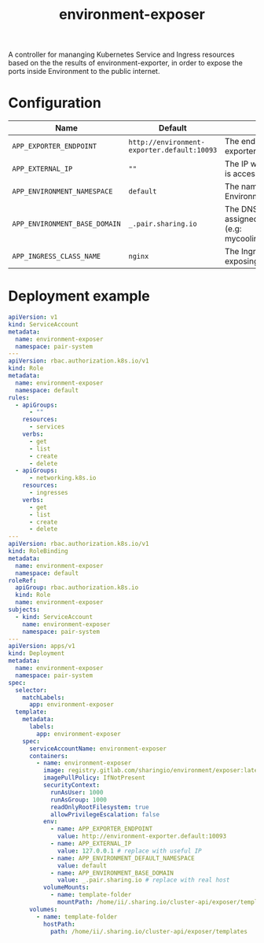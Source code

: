 #+TITLE: environment-exposer

A controller for mananging Kubernetes Service and Ingress resources based on the the results of environment-exporter, in order to expose the ports inside Environment to the public internet.

* Configuration
| Name                          | Default                                     | Description                                                                             |
|-------------------------------+---------------------------------------------+-----------------------------------------------------------------------------------------|
| ~APP_EXPORTER_ENDPOINT~       | =http://environment-exporter.default:10093= | The endpoint for environment-exporter                                                   |
| ~APP_EXTERNAL_IP~             | =""=                                        | The IP which the Pair instance is accessible from                                       |
| ~APP_ENVIRONMENT_NAMESPACE~   | =default=                                   | The namespace where Environment is deployed                                             |
| ~APP_ENVIRONMENT_BASE_DOMAIN~ | =_.pair.sharing.io=                         | The DNS base domain assigned to the Pair instance (e.g: mycoolinstance.pair.sharing.io) |
| ~APP_INGRESS_CLASS_NAME~      | =nginx=                                     | The Ingress class to use for exposing                                                   |

* Deployment example
#+begin_src yaml :tange ../../environment-exposer-example.yaml
apiVersion: v1
kind: ServiceAccount
metadata:
  name: environment-exposer
  namespace: pair-system
---
apiVersion: rbac.authorization.k8s.io/v1
kind: Role
metadata:
  name: environment-exposer
  namespace: default
rules:
  - apiGroups:
      - ""
    resources:
      - services
    verbs:
      - get
      - list
      - create
      - delete
  - apiGroups:
      - networking.k8s.io
    resources:
      - ingresses
    verbs:
      - get
      - list
      - create
      - delete
---
apiVersion: rbac.authorization.k8s.io/v1
kind: RoleBinding
metadata:
  name: environment-exposer
  namespace: default
roleRef:
  apiGroup: rbac.authorization.k8s.io
  kind: Role
  name: environment-exposer
subjects:
  - kind: ServiceAccount
    name: environment-exposer
    namespace: pair-system
---
apiVersion: apps/v1
kind: Deployment
metadata:
  name: environment-exposer
  namespace: pair-system
spec:
  selector:
    matchLabels:
      app: environment-exposer
  template:
    metadata:
      labels:
        app: environment-exposer
    spec:
      serviceAccountName: environment-exposer
      containers:
        - name: environment-exposer
          image: registry.gitlab.com/sharingio/environment/exposer:latest
          imagePullPolicy: IfNotPresent
          securityContext:
            runAsUser: 1000
            runAsGroup: 1000
            readOnlyRootFilesystem: true
            allowPrivilegeEscalation: false
          env:
            - name: APP_EXPORTER_ENDPOINT
              value: http://environment-exporter.default:10093
            - name: APP_EXTERNAL_IP
              value: 127.0.0.1 # replace with useful IP
            - name: APP_ENVIRONMENT_DEFAULT_NAMESPACE
              value: default
            - name: APP_ENVIRONMENT_BASE_DOMAIN
              value: _.pair.sharing.io # replace with real host
          volumeMounts:
            - name: template-folder
              mountPath: /home/ii/.sharing.io/cluster-api/exposer/templates
      volumes:
        - name: template-folder
          hostPath:
            path: /home/ii/.sharing.io/cluster-api/exposer/templates
#+end_src
